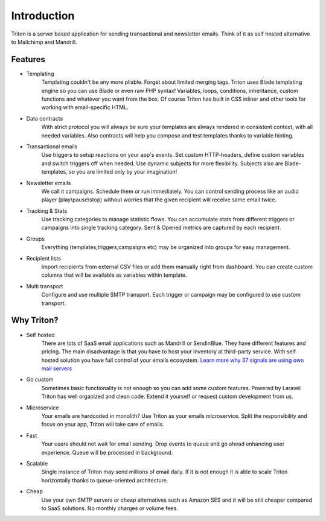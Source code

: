 ============
Introduction
============

Triton is a server based application for sending transactional and newsletter emails.
Think of it as self hosted alternative to Mailchimp and Mandrill.

Features
========

- Templating
    Templating couldn't be any more pliable.
    Forget about limited merging tags.
    Triton uses Blade templating engine so you can use Blade or even raw PHP syntax!
    Variables, loops, conditions, inheritance, custom functions and whatever you want from the box.
    Of course Triton has built in CSS inliner and other tools for working with email-specific HTML.

- Data contracts
    With strict protocol you will always be sure your templates are always rendered in consistent context, with all needed variables.
    Also contracts will help you compose and test templates thanks to variable hinting.

- Transactional emails
    Use triggers to setup reactions on your app's events.
    Set custom HTTP-headers, define custom variables and switch triggers off when needed.
    Use dynamic subjects for more flexibility.
    Subjects also are Blade-templates, so you are limited only by your imagination!

- Newsletter emails
    We call it campaigns.
    Schedule them or run immediately.
    You can control sending process like an audio player (play\\pause\\stop) without worries that the given recipient will receive same email twice.

- Tracking & Stats
    Use tracking categories to manage statistic flows.
    You can accumulate stats from different triggers or campaigns into single tracking category.
    Sent & Opened metrics are captured by each recipient.

- Groups
    Everything (templates,triggers,campaigns etc) may be organized into groups for easy management.

- Recipient lists
    Import recipients from external CSV files or add them manually right from dashboard.
    You can create custom columns that will be available as variables within template.

- Multi transport
    Configure and use multiple SMTP transport.
    Each trigger or campaign may be configured to use custom transport.

Why Triton?
===========

- Self hosted
    There are lots of SaaS email applications such as Mandrill or SendinBlue.
    They have different features and pricing.
    The main disadvantage is that you have to host your inventory at third-party service.
    With self hosted solution you have full control of your emails ecosystem.
    `Learn more why 37 signals are using own mail servers <https://signalvnoise.com/posts/3096-giving-away-the-secrets-of-993-email-delivery>`_

- Go custom
    Sometimes basic functionality is not enough so you can add some custom features.
    Powered by Laravel Triton has well organized and clean code.
    Extend it yourself or request custom development from us.

- Microservice
    Your emails are hardcoded in monolith?
    Use Triton as your emails microservice.
    Split the responsibility and focus on your app, Triton will take care of emails.

- Fast
    Your users should not wait for email sending.
    Drop events to queue and go ahead enhancing user experience.
    Queue will be processed in background.

- Scalable
    Single instance of Triton may send millions of email daily.
    If it is not enough it is able to scale Triton horizontally thanks to queue-oriented architecture.

- Cheap
    Use your own SMTP servers or cheap alternatives such as Amazon SES and it will be still cheaper compared to SaaS solutions.
    No monthly charges or volume fees.



